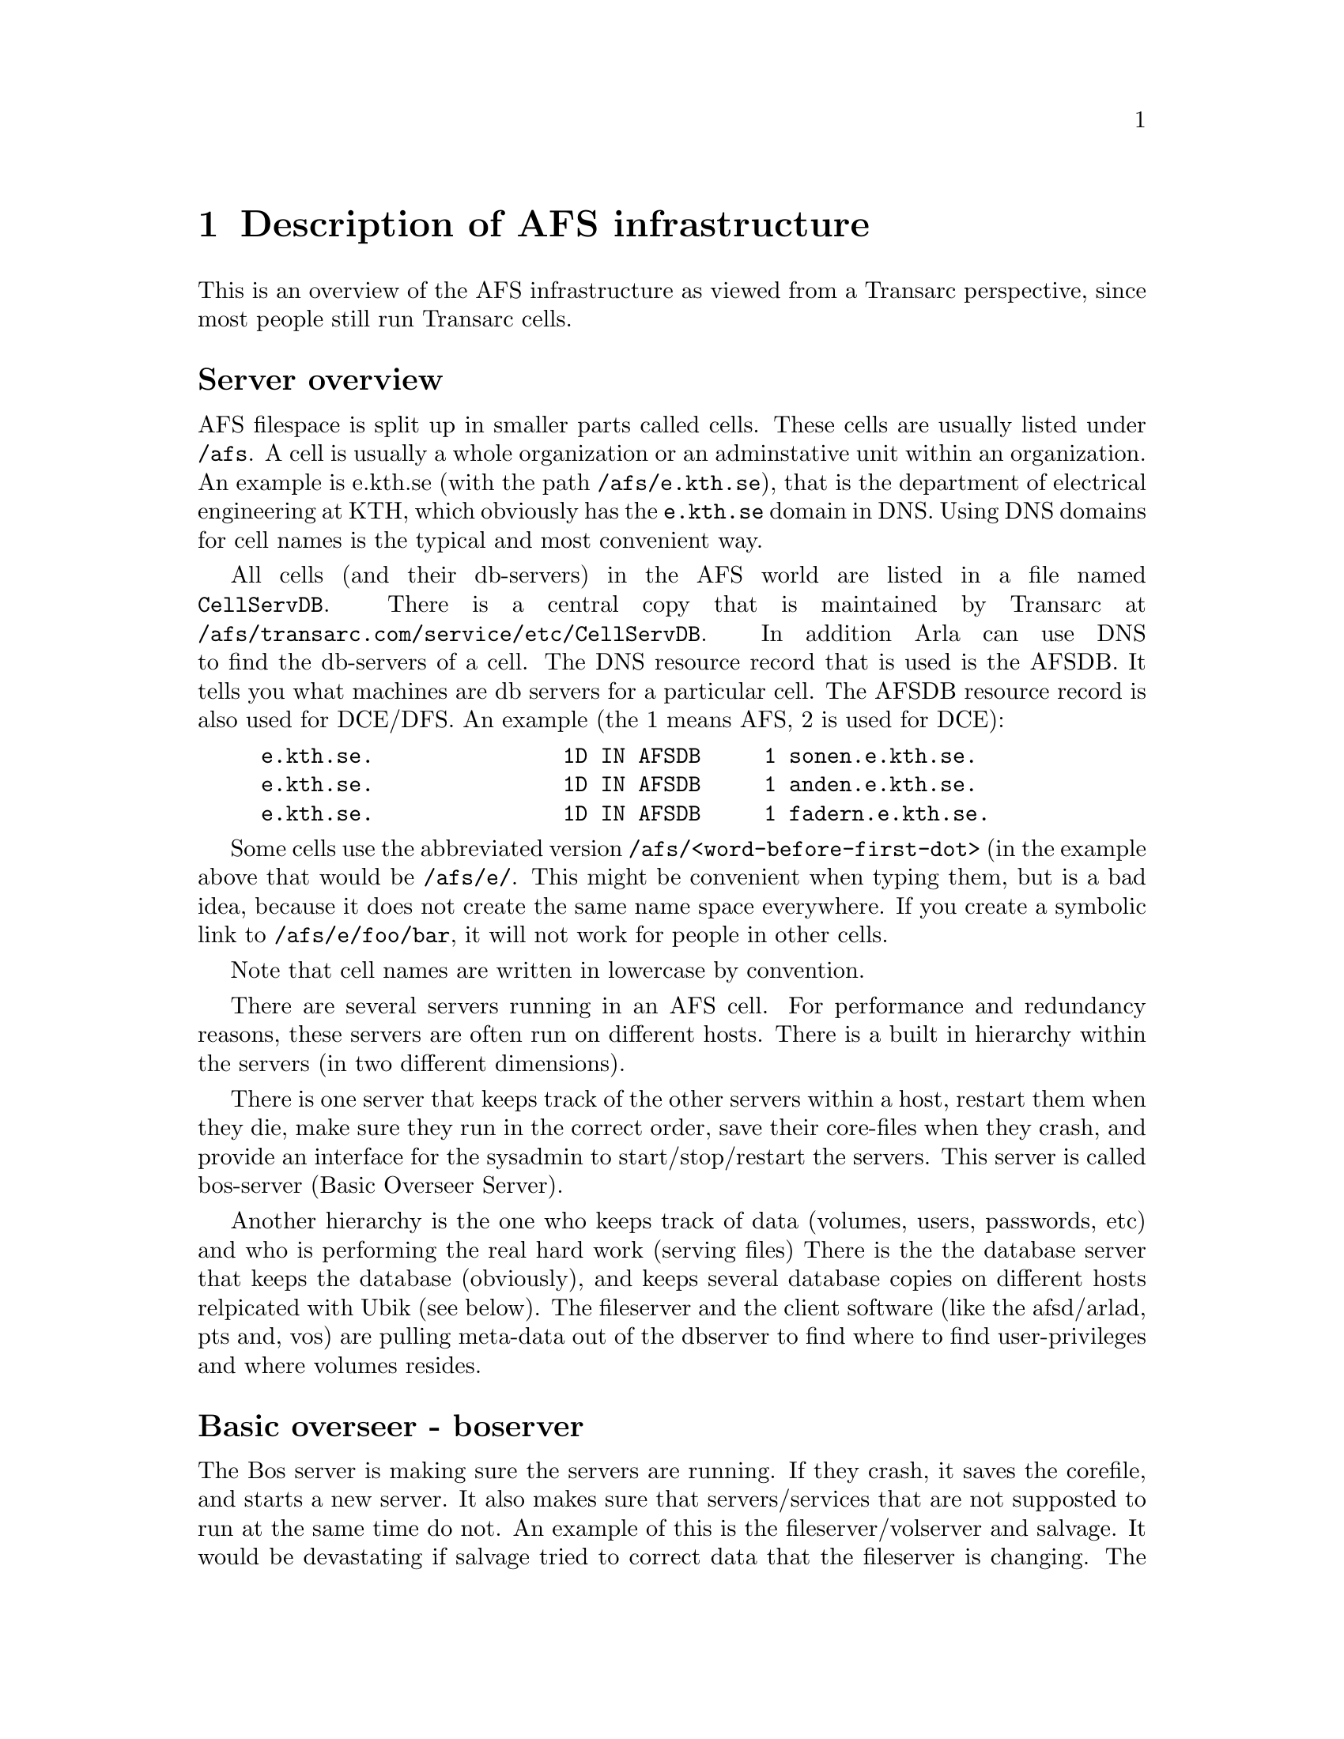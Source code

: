 @c $Id: afs-basics.texi,v 1.8 2000/08/13 13:55:55 lha Exp $

@node Description of AFS infrastructure, Organization of data, Introduction, Top
@comment  node-name,  next,  previous,  up
@chapter Description of AFS infrastructure

This is an overview of the AFS infrastructure as viewed from a Transarc
perspective, since most people still run Transarc cells.

@heading Server overview

AFS filespace is split up in smaller parts called cells. These cells are
usually listed under @file{/afs}. A cell is usually a whole organization
or an adminstative unit within an organization. An example is e.kth.se
(with the path @file{/afs/e.kth.se}), that is the department of
electrical engineering at KTH, which obviously has the @file{e.kth.se}
domain in DNS.  Using DNS domains for cell names is the typical and most
convenient way.

All cells (and their db-servers) in the AFS world are listed in a file
named @file{CellServDB}. There is a central copy that is maintained by
Transarc at @file{/afs/transarc.com/service/etc/CellServDB}.  In
addition Arla can use DNS to find the db-servers of a cell. The DNS
resource record that is used is the AFSDB. It tells you what machines
are db servers for a particular cell.  The AFSDB resource record is also
used for DCE/DFS.  An example (the 1 means AFS, 2 is used for DCE):

@example
e.kth.se.               1D IN AFSDB     1 sonen.e.kth.se.
e.kth.se.               1D IN AFSDB     1 anden.e.kth.se.
e.kth.se.               1D IN AFSDB     1 fadern.e.kth.se.
@end example

Some cells use the abbreviated version
@file{/afs/<word-before-first-dot>} (in the example above that would be
@file{/afs/e/}.  This might be convenient when typing them, but is a bad
idea, because it does not create the same name space everywhere.  If you
create a symbolic link to @file{/afs/e/foo/bar}, it will not work for
people in other cells.

Note that cell names are written in lowercase by convention.

There are several servers running in an AFS cell. For performance and
redundancy reasons, these servers are often run on different hosts.
There is a built in hierarchy within the servers (in two different
dimensions).

There is one server that keeps track of the other servers within a host,
restart them when they die, make sure they run in the correct order,
save their core-files when they crash, and provide an interface for the
sysadmin to start/stop/restart the servers. This server is called
bos-server (Basic Overseer Server).

Another hierarchy is the one who keeps track of data (volumes, users,
passwords, etc) and who is performing the real hard work (serving files)
There is the the database server that keeps the database (obviously),
and keeps several database copies on different hosts relpicated with
Ubik (see below). The fileserver and the client software (like the
afsd/arlad, pts and, vos) are pulling meta-data out of the dbserver to
find where to find user-privileges and where volumes resides.

@heading Basic overseer - boserver

The Bos server is making sure the servers are running. If they crash, it
saves the corefile, and starts a new server. It also makes sure that
servers/services that are not supposted to run at the same time do not.
An example of this is the fileserver/volserver and salvage. It would be
devastating if salvage tried to correct data that the fileserver is
changing. The salvager is run before the fileserver starts. The
administrator can also force a file server to run through salvage again.

@heading Ubik

Ubik is a distributed database. It is really a (distributed) flat file
that you can perform read/write/lseek operation on. The important
property of Ubik is that it provides a way to make sure that updates are
done once (transactions), and that the database is kept consistent. It
also provides read-only access to the database when there is one (or
more) available database-server(s).

This works the following way: A newly booted server sends out a message
to all other servers that tells them that it believes that it is the new
master server. If the server gets a notice back from an other server
that tells it that the other server believes that it (or a third server)
is the master, depending on how long it has been masterserver it will
switch to the new server. If they can't agree, the one with the lowest
ip-address is supposed to win the argument. If the server is a slave it
still updates the database to the current version of the database.

A update to the database can only be done if more than half of the
servers are available and vote for the master. A update is first
propaged to all servers, then after that is done, and if all servers
agree with the change, a commit message is sent out from the server, and
the update is written to disk and the serial number of the database is
increased.

All servers in AFS use Ubik to store their data.

@heading Volume Location database server - vlserver

The vldb-server is resposible for the information on what fileserver
every volume resides and of what kind of volumes exists on each
fileserver.

To confuse you even more there are three types of support for the
clients. Basically there is AFS 3.3, 3.4, and 3.6 support. The different
interfaces look the same for the system administrator, but there are
some important differences.

AFS 3.3 is the classic interface. 3.4 adds the possibility of multihomed
servers for the client to talk to, and that introduces the N interface.
To deal with multihomed clients AFS 3.5 was introduced. This we call the
U interface.

The N interface added more replication-sites in the database-entry
structure. The U interface changed the server and clients in two ways.

Now a server registers all its ip-addresses when it boots. This means
that a server can add (or remove) an network interface without
rebooting. When registering at the vldb server, the file server presents
itself with an UUID, an unique identifier. This UUID will be stored in a
file so the UUID keeps constant even when network addresses are changed,
added, or removed.

@heading Protection server - ptserver

The protection server keeps track of all users and groups. It's used a
lot by the file servers.

@heading Kerberos server - kaserver

The kaserver is a Kerberos server, but in other clothes. There is a new
RPC interface to get tickets (tokens) and administer the server.  The
old Kerberos v4 interface is also implemented, and can be used by
ordinary Kerberos v4 clients.

You can replace this server with an Heimdal kdc, since it provides a
superset of the functionality.

@heading Backup server - buserver

The backup server keeps the backup database that is used when backing up
and restoring volumes. The backup server is not used by other servers,
only operators.

@heading Update server - upserver

With the update server its possible to automagicly update configuration
files, server binaries.  You keep masters that are supposed to contain the
correct copy of all the files and then other servers can fetch them from there.

@heading Fileserver and Volume Server - fs and volser

The file server serves data to the clients, keeps track of callbacks,
and breaks callbacks when needed. Volser is the administative interface
where you add, move, change, and delete volumes from the server.

The volume server and file server are ran at the same time and they sync
with each other to make sure that fileserver does not access a volume
that volser is about to change.

@heading Salvage

Salvage is not a real server. It is run before the fileserver and volser
are started to make sure the partitions are consistent.

It's imperative that salvager is NOT run at the same time as the
fileserver/volser is running.

@heading Things that milko does differently.

Fileserver, volumeserver, and salvage are all in one program.

There is no bu nor ka-server. The ka-server is replaced by kth-krb or
Heimdal. Heimdal's kdc even implements a ka-server readonly interface,
so your users can keep using programs like klog.
